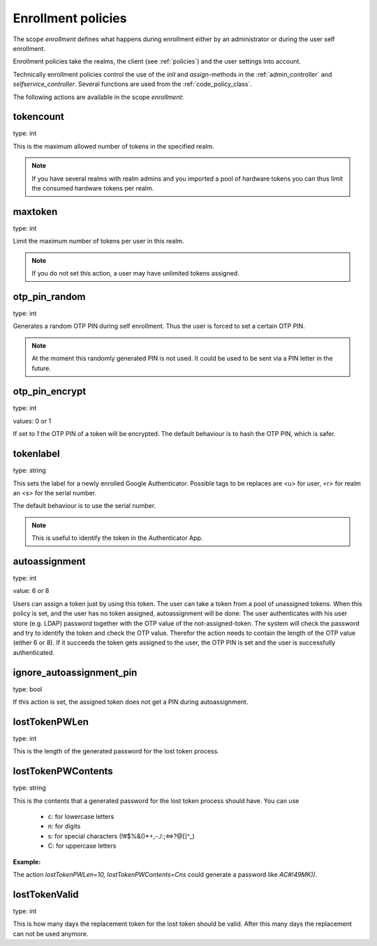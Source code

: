 .. _enrollment_policies:

Enrollment policies
-------------------

.. index:: enrollment policies

The scope *enrollment* defines what happens during enrollment
either by an administrator or during the user self enrollment.

Enrollment policies take the realms, the client (see :ref:`policies`)
and the user
settings into account.

Technically enrollment policies control the use of the *init* and *assign*-methods
in the :ref:`admin_controller` and `selfservice_controller`.
Several functions are used from the :ref:`code_policy_class`.

The following actions are available in the scope 
*enrollment*:

tokencount
~~~~~~~~~~

type: int

This is the maximum allowed number of tokens in the specified realm.

.. note:: If you have several realms with realm admins and you
   imported a pool of hardware tokens you can thus limit the
   consumed hardware tokens per realm.

maxtoken
~~~~~~~~

type: int

Limit the maximum number of tokens per user in this realm.

.. note:: If you do not set this action, a user may have
   unlimited tokens assigned.

otp_pin_random
~~~~~~~~~~~~~~

type: int

Generates a random OTP PIN during self enrollment. Thus the user is forced
to set a certain OTP PIN.

.. note:: At the moment this randomly generated PIN is not used.
   It could be used to be sent via a PIN letter in the future.

otp_pin_encrypt
~~~~~~~~~~~~~~~

type: int

values: 0 or 1

If set to *1* the OTP PIN of a token will be encrypted. The default
behaviour is to hash the OTP PIN, which is safer.

tokenlabel
~~~~~~~~~~

type: string

This sets the label for a newly enrolled Google Authenticator. 
Possible tags to be replaces are <u> for user, <r> for realm an
<s> for the serial number.

The default behaviour is to use the serial number.

.. note:: This is useful to identify the token in the Authenticator App.

.. _autoassignment:

autoassignment
~~~~~~~~~~~~~~

.. index:: autoassignment

type: int

value: 6 or 8

Users can assign a token just by using this token. The user can take
a token from a pool of unassigned tokens. When this policy is set,
and the user has no token assigned, autoassignment will be done:
The user authenticates with his user store (e.g. LDAP) password
together with the OTP value of the not-assigned-token.
The system will check the password and try to identify the token and
check the OTP value. Therefor the action needs to contain the length
of the OTP value (either 6 or 8).
If it succeeds the token gets assigned to the user, the OTP PIN is set
and the user is successfully authenticated.

ignore_autoassignment_pin
~~~~~~~~~~~~~~~~~~~~~~~~~

type: bool

If this action is set, the assigned token does not get a PIN
during autoassignment.

lostTokenPWLen
~~~~~~~~~~~~~~

.. index:: lost token

type: int

This is the length of the generated password for the lost token process.
 
lostTokenPWContents
~~~~~~~~~~~~~~~~~~~

type: string

This is the contents that a generated password for the lost token process
should have. You can use

 * c: for lowercase letters
 * n: for digits
 * s: for special characters (!#$%&()*+,-./:;<=>?@[]^_)
 * C: for uppercase letters

**Example:**

The action *lostTokenPWLen=10, lostTokenPWContents=Cns* could generate a
password like *AC#!49MK))*.

lostTokenValid
~~~~~~~~~~~~~~

type: int

This is how many days the replacement token for the lost token should 
be valid. After this many days the replacement can not be used anymore.

